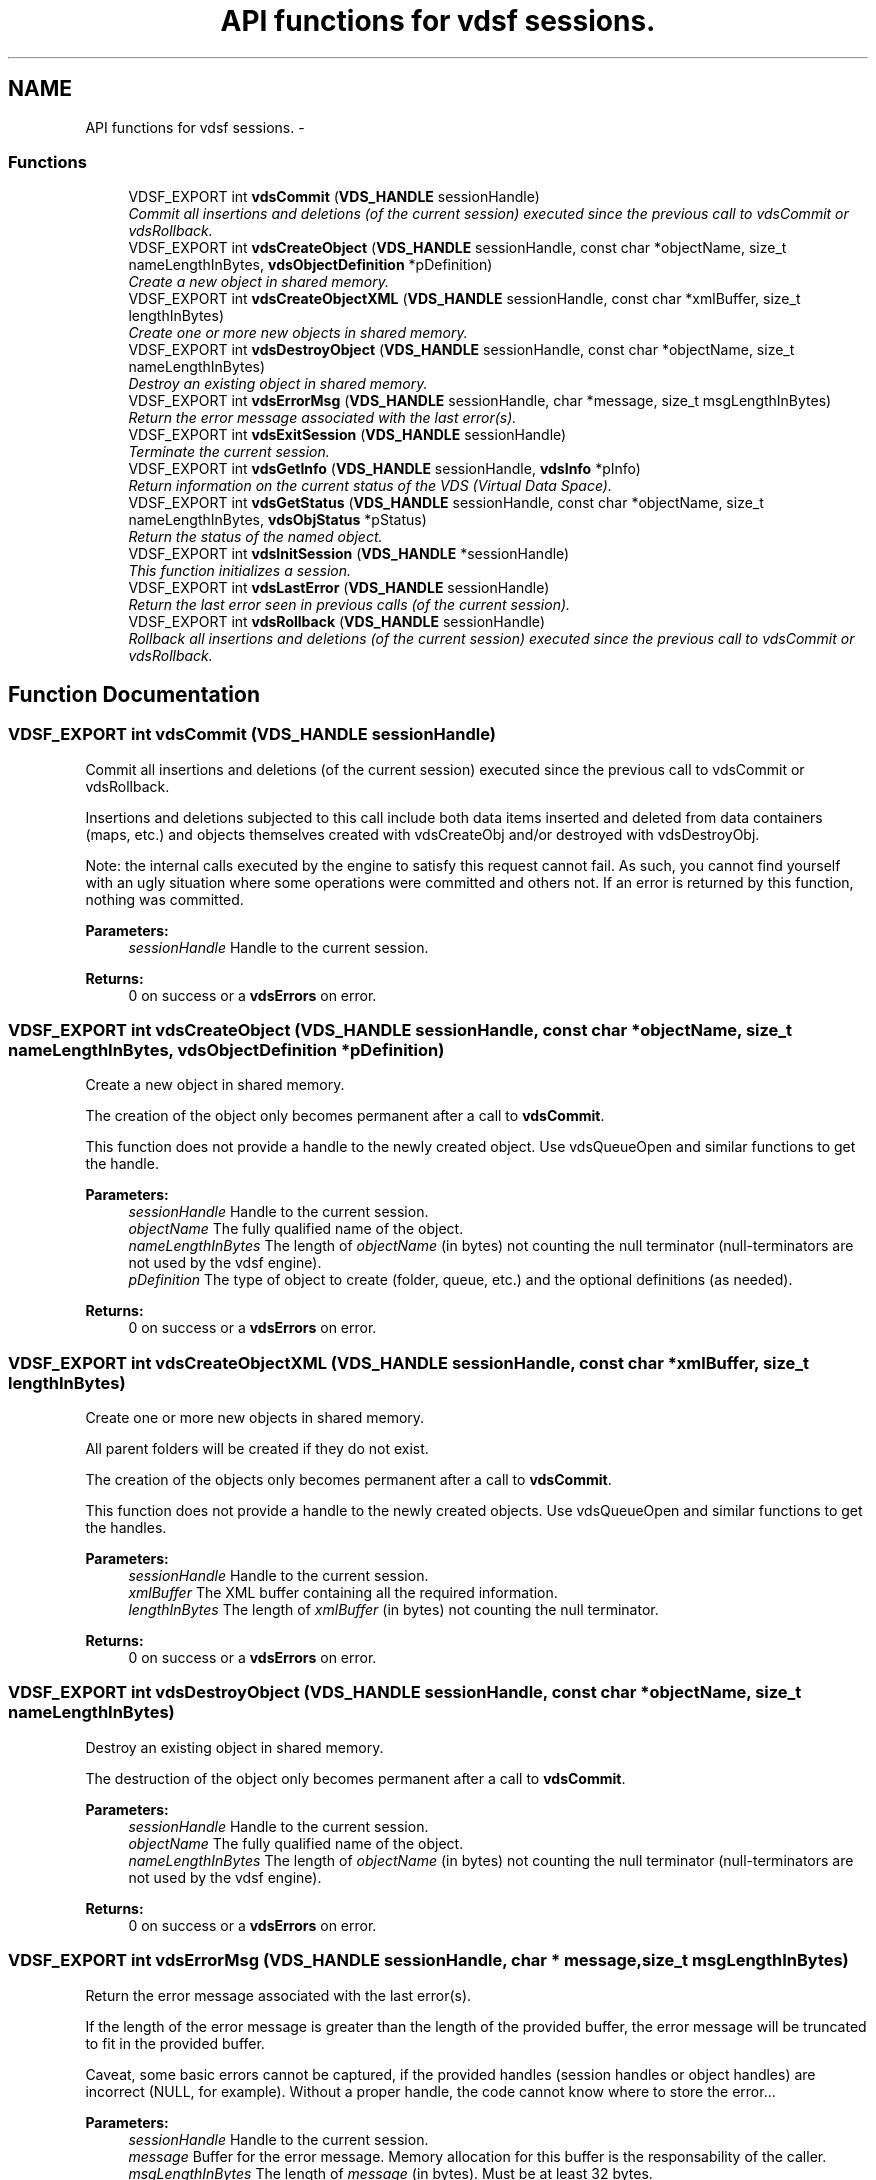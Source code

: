 .TH "API functions for vdsf sessions." 3 "13 Jun 2008" "Version 0.3.0" "vdsf C API" \" -*- nroff -*-
.ad l
.nh
.SH NAME
API functions for vdsf sessions. \- 
.PP
.SS "Functions"

.in +1c
.ti -1c
.RI "VDSF_EXPORT int \fBvdsCommit\fP (\fBVDS_HANDLE\fP sessionHandle)"
.br
.RI "\fICommit all insertions and deletions (of the current session) executed since the previous call to vdsCommit or vdsRollback. \fP"
.ti -1c
.RI "VDSF_EXPORT int \fBvdsCreateObject\fP (\fBVDS_HANDLE\fP sessionHandle, const char *objectName, size_t nameLengthInBytes, \fBvdsObjectDefinition\fP *pDefinition)"
.br
.RI "\fICreate a new object in shared memory. \fP"
.ti -1c
.RI "VDSF_EXPORT int \fBvdsCreateObjectXML\fP (\fBVDS_HANDLE\fP sessionHandle, const char *xmlBuffer, size_t lengthInBytes)"
.br
.RI "\fICreate one or more new objects in shared memory. \fP"
.ti -1c
.RI "VDSF_EXPORT int \fBvdsDestroyObject\fP (\fBVDS_HANDLE\fP sessionHandle, const char *objectName, size_t nameLengthInBytes)"
.br
.RI "\fIDestroy an existing object in shared memory. \fP"
.ti -1c
.RI "VDSF_EXPORT int \fBvdsErrorMsg\fP (\fBVDS_HANDLE\fP sessionHandle, char *message, size_t msgLengthInBytes)"
.br
.RI "\fIReturn the error message associated with the last error(s). \fP"
.ti -1c
.RI "VDSF_EXPORT int \fBvdsExitSession\fP (\fBVDS_HANDLE\fP sessionHandle)"
.br
.RI "\fITerminate the current session. \fP"
.ti -1c
.RI "VDSF_EXPORT int \fBvdsGetInfo\fP (\fBVDS_HANDLE\fP sessionHandle, \fBvdsInfo\fP *pInfo)"
.br
.RI "\fIReturn information on the current status of the VDS (Virtual Data Space). \fP"
.ti -1c
.RI "VDSF_EXPORT int \fBvdsGetStatus\fP (\fBVDS_HANDLE\fP sessionHandle, const char *objectName, size_t nameLengthInBytes, \fBvdsObjStatus\fP *pStatus)"
.br
.RI "\fIReturn the status of the named object. \fP"
.ti -1c
.RI "VDSF_EXPORT int \fBvdsInitSession\fP (\fBVDS_HANDLE\fP *sessionHandle)"
.br
.RI "\fIThis function initializes a session. \fP"
.ti -1c
.RI "VDSF_EXPORT int \fBvdsLastError\fP (\fBVDS_HANDLE\fP sessionHandle)"
.br
.RI "\fIReturn the last error seen in previous calls (of the current session). \fP"
.ti -1c
.RI "VDSF_EXPORT int \fBvdsRollback\fP (\fBVDS_HANDLE\fP sessionHandle)"
.br
.RI "\fIRollback all insertions and deletions (of the current session) executed since the previous call to vdsCommit or vdsRollback. \fP"
.in -1c
.SH "Function Documentation"
.PP 
.SS "VDSF_EXPORT int vdsCommit (\fBVDS_HANDLE\fP sessionHandle)"
.PP
Commit all insertions and deletions (of the current session) executed since the previous call to vdsCommit or vdsRollback. 
.PP
Insertions and deletions subjected to this call include both data items inserted and deleted from data containers (maps, etc.) and objects themselves created with vdsCreateObj and/or destroyed with vdsDestroyObj.
.PP
Note: the internal calls executed by the engine to satisfy this request cannot fail. As such, you cannot find yourself with an ugly situation where some operations were committed and others not. If an error is returned by this function, nothing was committed.
.PP
\fBParameters:\fP
.RS 4
\fIsessionHandle\fP Handle to the current session.
.RE
.PP
\fBReturns:\fP
.RS 4
0 on success or a \fBvdsErrors\fP on error. 
.RE
.PP

.SS "VDSF_EXPORT int vdsCreateObject (\fBVDS_HANDLE\fP sessionHandle, const char * objectName, size_t nameLengthInBytes, \fBvdsObjectDefinition\fP * pDefinition)"
.PP
Create a new object in shared memory. 
.PP
The creation of the object only becomes permanent after a call to \fBvdsCommit\fP.
.PP
This function does not provide a handle to the newly created object. Use vdsQueueOpen and similar functions to get the handle.
.PP
\fBParameters:\fP
.RS 4
\fIsessionHandle\fP Handle to the current session. 
.br
\fIobjectName\fP The fully qualified name of the object. 
.br
\fInameLengthInBytes\fP The length of \fIobjectName\fP (in bytes) not counting the null terminator (null-terminators are not used by the vdsf engine). 
.br
\fIpDefinition\fP The type of object to create (folder, queue, etc.) and the optional definitions (as needed).
.RE
.PP
\fBReturns:\fP
.RS 4
0 on success or a \fBvdsErrors\fP on error. 
.RE
.PP

.SS "VDSF_EXPORT int vdsCreateObjectXML (\fBVDS_HANDLE\fP sessionHandle, const char * xmlBuffer, size_t lengthInBytes)"
.PP
Create one or more new objects in shared memory. 
.PP
All parent folders will be created if they do not exist.
.PP
The creation of the objects only becomes permanent after a call to \fBvdsCommit\fP.
.PP
This function does not provide a handle to the newly created objects. Use vdsQueueOpen and similar functions to get the handles.
.PP
\fBParameters:\fP
.RS 4
\fIsessionHandle\fP Handle to the current session. 
.br
\fIxmlBuffer\fP The XML buffer containing all the required information. 
.br
\fIlengthInBytes\fP The length of \fIxmlBuffer\fP (in bytes) not counting the null terminator.
.RE
.PP
\fBReturns:\fP
.RS 4
0 on success or a \fBvdsErrors\fP on error. 
.RE
.PP

.SS "VDSF_EXPORT int vdsDestroyObject (\fBVDS_HANDLE\fP sessionHandle, const char * objectName, size_t nameLengthInBytes)"
.PP
Destroy an existing object in shared memory. 
.PP
The destruction of the object only becomes permanent after a call to \fBvdsCommit\fP.
.PP
\fBParameters:\fP
.RS 4
\fIsessionHandle\fP Handle to the current session. 
.br
\fIobjectName\fP The fully qualified name of the object. 
.br
\fInameLengthInBytes\fP The length of \fIobjectName\fP (in bytes) not counting the null terminator (null-terminators are not used by the vdsf engine).
.RE
.PP
\fBReturns:\fP
.RS 4
0 on success or a \fBvdsErrors\fP on error. 
.RE
.PP

.SS "VDSF_EXPORT int vdsErrorMsg (\fBVDS_HANDLE\fP sessionHandle, char * message, size_t msgLengthInBytes)"
.PP
Return the error message associated with the last error(s). 
.PP
If the length of the error message is greater than the length of the provided buffer, the error message will be truncated to fit in the provided buffer.
.PP
Caveat, some basic errors cannot be captured, if the provided handles (session handles or object handles) are incorrect (NULL, for example). Without a proper handle, the code cannot know where to store the error...
.PP
\fBParameters:\fP
.RS 4
\fIsessionHandle\fP Handle to the current session. 
.br
\fImessage\fP Buffer for the error message. Memory allocation for this buffer is the responsability of the caller. 
.br
\fImsgLengthInBytes\fP The length of \fImessage\fP (in bytes). Must be at least 32 bytes.
.RE
.PP
\fBReturns:\fP
.RS 4
0 on success or a \fBvdsErrors\fP on error. 
.RE
.PP

.SS "VDSF_EXPORT int vdsExitSession (\fBVDS_HANDLE\fP sessionHandle)"
.PP
Terminate the current session. 
.PP
An implicit call to \fBvdsRollback\fP is executed by this function.
.PP
Once this function is executed, attempts to use the session handle might lead to memory violation (and, possibly, crashes).
.PP
\fBParameters:\fP
.RS 4
\fIsessionHandle\fP Handle to the current session.
.RE
.PP
\fBReturns:\fP
.RS 4
0 on success or a \fBvdsErrors\fP on error. 
.RE
.PP

.SS "VDSF_EXPORT int vdsGetInfo (\fBVDS_HANDLE\fP sessionHandle, \fBvdsInfo\fP * pInfo)"
.PP
Return information on the current status of the VDS (Virtual Data Space). 
.PP
The fetched information is mainly about the current status of the memory allocator.
.PP
\fBParameters:\fP
.RS 4
\fIsessionHandle\fP Handle to the current session. 
.br
\fIpInfo\fP A pointer to the \fBvdsInfo\fP structure.
.RE
.PP
\fBReturns:\fP
.RS 4
0 on success or a \fBvdsErrors\fP on error. 
.RE
.PP

.SS "VDSF_EXPORT int vdsGetStatus (\fBVDS_HANDLE\fP sessionHandle, const char * objectName, size_t nameLengthInBytes, \fBvdsObjStatus\fP * pStatus)"
.PP
Return the status of the named object. 
.PP
\fBParameters:\fP
.RS 4
\fIsessionHandle\fP Handle to the current session. 
.br
\fIobjectName\fP The fully qualified name of the object. 
.br
\fInameLengthInBytes\fP The length of \fIobjectName\fP (in bytes) not counting the null terminator (null-terminators are not used by the vdsf engine). 
.br
\fIpStatus\fP A pointer to the \fBvdsObjStatus\fP structure.
.RE
.PP
\fBReturns:\fP
.RS 4
0 on success or a \fBvdsErrors\fP on error. 
.RE
.PP

.SS "VDSF_EXPORT int vdsInitSession (\fBVDS_HANDLE\fP * sessionHandle)"
.PP
This function initializes a session. 
.PP
It takes one output argument, the session handle.
.PP
Upon successful completion, the session handle is set and the function returns zero. Otherwise the error code is returned and the handle is set to NULL.
.PP
This function will also initiate a new transaction.
.PP
Upon normal termination, the current transaction is rolled back. You MUST explicitly call vdseCommit to save your changes.
.PP
\fBParameters:\fP
.RS 4
\fIsessionHandle\fP The handle to the newly created session.
.RE
.PP
\fBReturns:\fP
.RS 4
0 on success or a \fBvdsErrors\fP on error. 
.RE
.PP

.SS "VDSF_EXPORT int vdsLastError (\fBVDS_HANDLE\fP sessionHandle)"
.PP
Return the last error seen in previous calls (of the current session). 
.PP
Caveat, some basic errors cannot be captured, if the provided handles (session handles or object handles) are incorrect (NULL, for example). Without a proper handle, the code cannot know where to store the error...
.PP
\fBParameters:\fP
.RS 4
\fIsessionHandle\fP Handle to the current session.
.RE
.PP
\fBReturns:\fP
.RS 4
The last error. 
.RE
.PP

.SS "VDSF_EXPORT int vdsRollback (\fBVDS_HANDLE\fP sessionHandle)"
.PP
Rollback all insertions and deletions (of the current session) executed since the previous call to vdsCommit or vdsRollback. 
.PP
Insertions and deletions subjected to this call include both data items inserted and deleted from data containers (maps, etc.) and objects themselves created with vdsCreateObj and/or destroyed with vdsDestroyObj.
.PP
Note: the internal calls executed by the engine to satisfy this request cannot fail. As such, you cannot find yourself with an ugly situation where some operations were rollbacked and others not. If an error is returned by this function, nothing was rollbacked.
.PP
\fBParameters:\fP
.RS 4
\fIsessionHandle\fP Handle to the current session.
.RE
.PP
\fBReturns:\fP
.RS 4
0 on success or a \fBvdsErrors\fP on error. 
.RE
.PP

